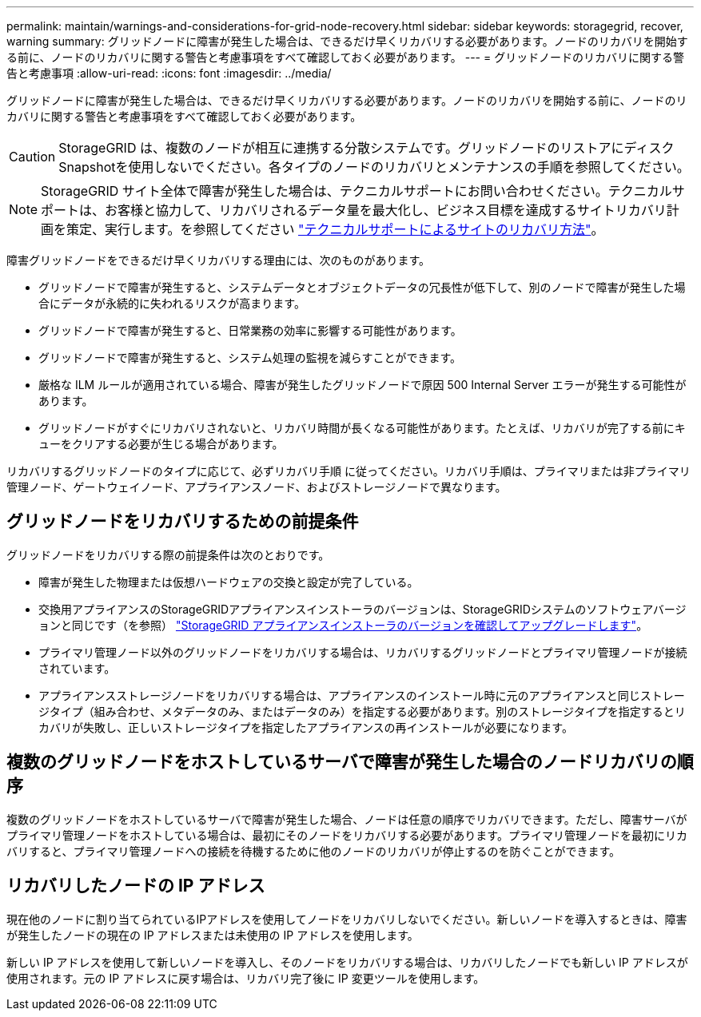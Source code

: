 ---
permalink: maintain/warnings-and-considerations-for-grid-node-recovery.html 
sidebar: sidebar 
keywords: storagegrid, recover, warning 
summary: グリッドノードに障害が発生した場合は、できるだけ早くリカバリする必要があります。ノードのリカバリを開始する前に、ノードのリカバリに関する警告と考慮事項をすべて確認しておく必要があります。 
---
= グリッドノードのリカバリに関する警告と考慮事項
:allow-uri-read: 
:icons: font
:imagesdir: ../media/


[role="lead"]
グリッドノードに障害が発生した場合は、できるだけ早くリカバリする必要があります。ノードのリカバリを開始する前に、ノードのリカバリに関する警告と考慮事項をすべて確認しておく必要があります。


CAUTION: StorageGRID は、複数のノードが相互に連携する分散システムです。グリッドノードのリストアにディスクSnapshotを使用しないでください。各タイプのノードのリカバリとメンテナンスの手順を参照してください。


NOTE: StorageGRID サイト全体で障害が発生した場合は、テクニカルサポートにお問い合わせください。テクニカルサポートは、お客様と協力して、リカバリされるデータ量を最大化し、ビジネス目標を達成するサイトリカバリ計画を策定、実行します。を参照してください link:how-site-recovery-is-performed-by-technical-support.html["テクニカルサポートによるサイトのリカバリ方法"]。

障害グリッドノードをできるだけ早くリカバリする理由には、次のものがあります。

* グリッドノードで障害が発生すると、システムデータとオブジェクトデータの冗長性が低下して、別のノードで障害が発生した場合にデータが永続的に失われるリスクが高まります。
* グリッドノードで障害が発生すると、日常業務の効率に影響する可能性があります。
* グリッドノードで障害が発生すると、システム処理の監視を減らすことができます。
* 厳格な ILM ルールが適用されている場合、障害が発生したグリッドノードで原因 500 Internal Server エラーが発生する可能性があります。
* グリッドノードがすぐにリカバリされないと、リカバリ時間が長くなる可能性があります。たとえば、リカバリが完了する前にキューをクリアする必要が生じる場合があります。


リカバリするグリッドノードのタイプに応じて、必ずリカバリ手順 に従ってください。リカバリ手順は、プライマリまたは非プライマリ管理ノード、ゲートウェイノード、アプライアンスノード、およびストレージノードで異なります。



== グリッドノードをリカバリするための前提条件

グリッドノードをリカバリする際の前提条件は次のとおりです。

* 障害が発生した物理または仮想ハードウェアの交換と設定が完了している。
* 交換用アプライアンスのStorageGRIDアプライアンスインストーラのバージョンは、StorageGRIDシステムのソフトウェアバージョンと同じです（を参照） https://docs.netapp.com/us-en/storagegrid-appliances/installconfig/verifying-and-upgrading-storagegrid-appliance-installer-version.html["StorageGRID アプライアンスインストーラのバージョンを確認してアップグレードします"^]。
* プライマリ管理ノード以外のグリッドノードをリカバリする場合は、リカバリするグリッドノードとプライマリ管理ノードが接続されています。
* アプライアンスストレージノードをリカバリする場合は、アプライアンスのインストール時に元のアプライアンスと同じストレージタイプ（組み合わせ、メタデータのみ、またはデータのみ）を指定する必要があります。別のストレージタイプを指定するとリカバリが失敗し、正しいストレージタイプを指定したアプライアンスの再インストールが必要になります。




== 複数のグリッドノードをホストしているサーバで障害が発生した場合のノードリカバリの順序

複数のグリッドノードをホストしているサーバで障害が発生した場合、ノードは任意の順序でリカバリできます。ただし、障害サーバがプライマリ管理ノードをホストしている場合は、最初にそのノードをリカバリする必要があります。プライマリ管理ノードを最初にリカバリすると、プライマリ管理ノードへの接続を待機するために他のノードのリカバリが停止するのを防ぐことができます。



== リカバリしたノードの IP アドレス

現在他のノードに割り当てられているIPアドレスを使用してノードをリカバリしないでください。新しいノードを導入するときは、障害が発生したノードの現在の IP アドレスまたは未使用の IP アドレスを使用します。

新しい IP アドレスを使用して新しいノードを導入し、そのノードをリカバリする場合は、リカバリしたノードでも新しい IP アドレスが使用されます。元の IP アドレスに戻す場合は、リカバリ完了後に IP 変更ツールを使用します。
